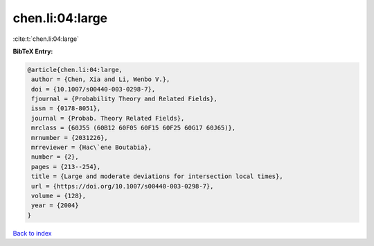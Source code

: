 chen.li:04:large
================

:cite:t:`chen.li:04:large`

**BibTeX Entry:**

.. code-block:: bibtex

   @article{chen.li:04:large,
    author = {Chen, Xia and Li, Wenbo V.},
    doi = {10.1007/s00440-003-0298-7},
    fjournal = {Probability Theory and Related Fields},
    issn = {0178-8051},
    journal = {Probab. Theory Related Fields},
    mrclass = {60J55 (60B12 60F05 60F15 60F25 60G17 60J65)},
    mrnumber = {2031226},
    mrreviewer = {Hac\`ene Boutabia},
    number = {2},
    pages = {213--254},
    title = {Large and moderate deviations for intersection local times},
    url = {https://doi.org/10.1007/s00440-003-0298-7},
    volume = {128},
    year = {2004}
   }

`Back to index <../By-Cite-Keys.rst>`_
